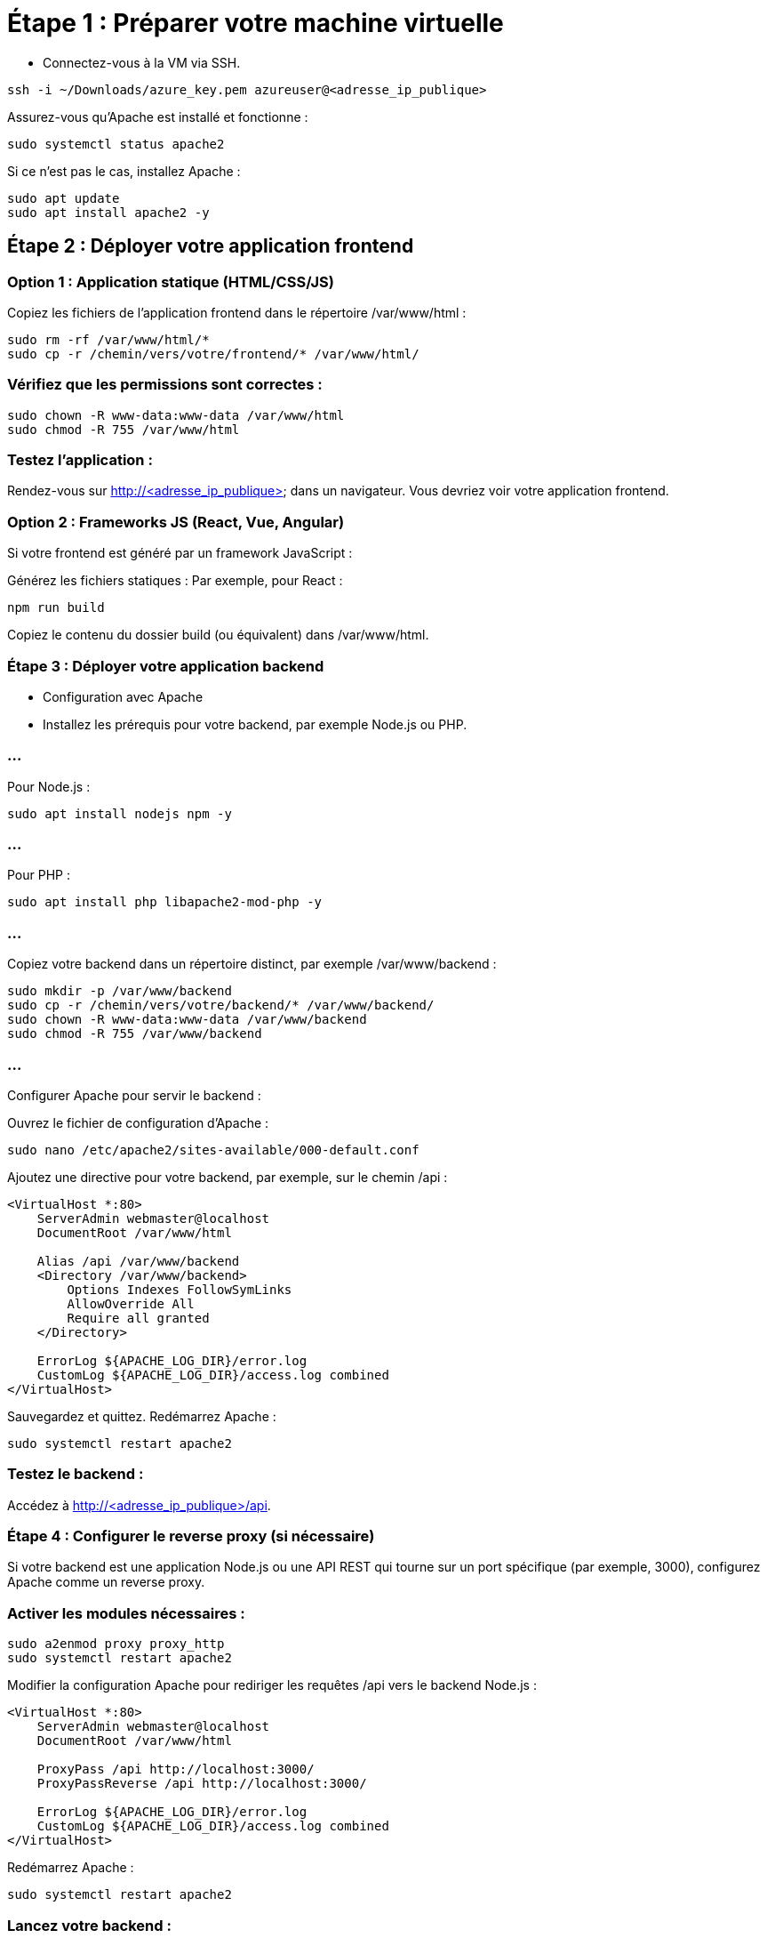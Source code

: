 = Étape 1 : Préparer votre machine virtuelle
:revealjs_theme: black

* Connectez-vous à la VM via SSH.
[source, bash]
----
ssh -i ~/Downloads/azure_key.pem azureuser@<adresse_ip_publique>
----

Assurez-vous qu'Apache est installé et fonctionne :
[source, bash]
----
sudo systemctl status apache2
----


Si ce n’est pas le cas, installez Apache :

[source, bash]
----
sudo apt update
sudo apt install apache2 -y
----


== Étape 2 : Déployer votre application frontend


=== Option 1 : Application statique (HTML/CSS/JS)


Copiez les fichiers de l'application frontend dans le répertoire /var/www/html :
[source, bash]
----
sudo rm -rf /var/www/html/*
sudo cp -r /chemin/vers/votre/frontend/* /var/www/html/
----


=== Vérifiez que les permissions sont correctes :

[source, bash]
----
sudo chown -R www-data:www-data /var/www/html
sudo chmod -R 755 /var/www/html
----


=== Testez l'application :


Rendez-vous sur http://<adresse_ip_publique> dans un navigateur. Vous devriez voir votre application frontend.



=== Option 2 : Frameworks JS (React, Vue, Angular)

Si votre frontend est généré par un framework JavaScript :

Générez les fichiers statiques : Par exemple, pour React :
[source, bash]
----
npm run build
----

Copiez le contenu du dossier build (ou équivalent) dans /var/www/html.

=== Étape 3 : Déployer votre application backend

* Configuration avec Apache
* Installez les prérequis pour votre backend, par exemple Node.js ou PHP.

=== ...

Pour Node.js :
[source, bash]
----
sudo apt install nodejs npm -y
----

=== ...

Pour PHP :

[source, bash]
----
sudo apt install php libapache2-mod-php -y
----

=== ...

Copiez votre backend dans un répertoire distinct, par exemple /var/www/backend :

[source, bash]
----
sudo mkdir -p /var/www/backend
sudo cp -r /chemin/vers/votre/backend/* /var/www/backend/
sudo chown -R www-data:www-data /var/www/backend
sudo chmod -R 755 /var/www/backend
----

=== ...

Configurer Apache pour servir le backend :

Ouvrez le fichier de configuration d’Apache :
[source, bash]
----
sudo nano /etc/apache2/sites-available/000-default.conf
----

Ajoutez une directive pour votre backend, par exemple, sur le chemin /api :

[source, txt]
----
<VirtualHost *:80>
    ServerAdmin webmaster@localhost
    DocumentRoot /var/www/html

    Alias /api /var/www/backend
    <Directory /var/www/backend>
        Options Indexes FollowSymLinks
        AllowOverride All
        Require all granted
    </Directory>

    ErrorLog ${APACHE_LOG_DIR}/error.log
    CustomLog ${APACHE_LOG_DIR}/access.log combined
</VirtualHost>
----

Sauvegardez et quittez.
Redémarrez Apache :

[source, bash]
----
sudo systemctl restart apache2
----


=== Testez le backend :

Accédez à http://<adresse_ip_publique>/api.

=== Étape 4 : Configurer le reverse proxy (si nécessaire)


Si votre backend est une application Node.js ou une API REST qui tourne sur un port spécifique (par exemple, 3000), configurez Apache comme un reverse proxy.


=== Activer les modules nécessaires :

[source, bash]
----
sudo a2enmod proxy proxy_http
sudo systemctl restart apache2
----

Modifier la configuration Apache pour rediriger les requêtes /api vers le backend Node.js :

[source, txt]
----
<VirtualHost *:80>
    ServerAdmin webmaster@localhost
    DocumentRoot /var/www/html

    ProxyPass /api http://localhost:3000/
    ProxyPassReverse /api http://localhost:3000/

    ErrorLog ${APACHE_LOG_DIR}/error.log
    CustomLog ${APACHE_LOG_DIR}/access.log combined
</VirtualHost>
----

Redémarrez Apache :

[source, bash]
----
sudo systemctl restart apache2
----

=== Lancez votre backend :

Par exemple, si c’est une application Node.js :
[source, bash]
----
cd /var/www/backend
npm install
node server.js
----


=== Étape 5 : Vérifiez et testez

Accédez au frontend sur http://<adresse_ip_publique>.

Vérifiez que le frontend peut appeler l'API via http://<adresse_ip_publique>/api.

=== ...


Avec cette configuration, votre application frontend et backend cohabitent sur la même machine, et Apache gère les requêtes pour les deux. 

=== ...

Si vous avez des besoins spécifiques, comme un nom de domaine ou un certificat SSL, cela peut être ajouté ultérieurement.






